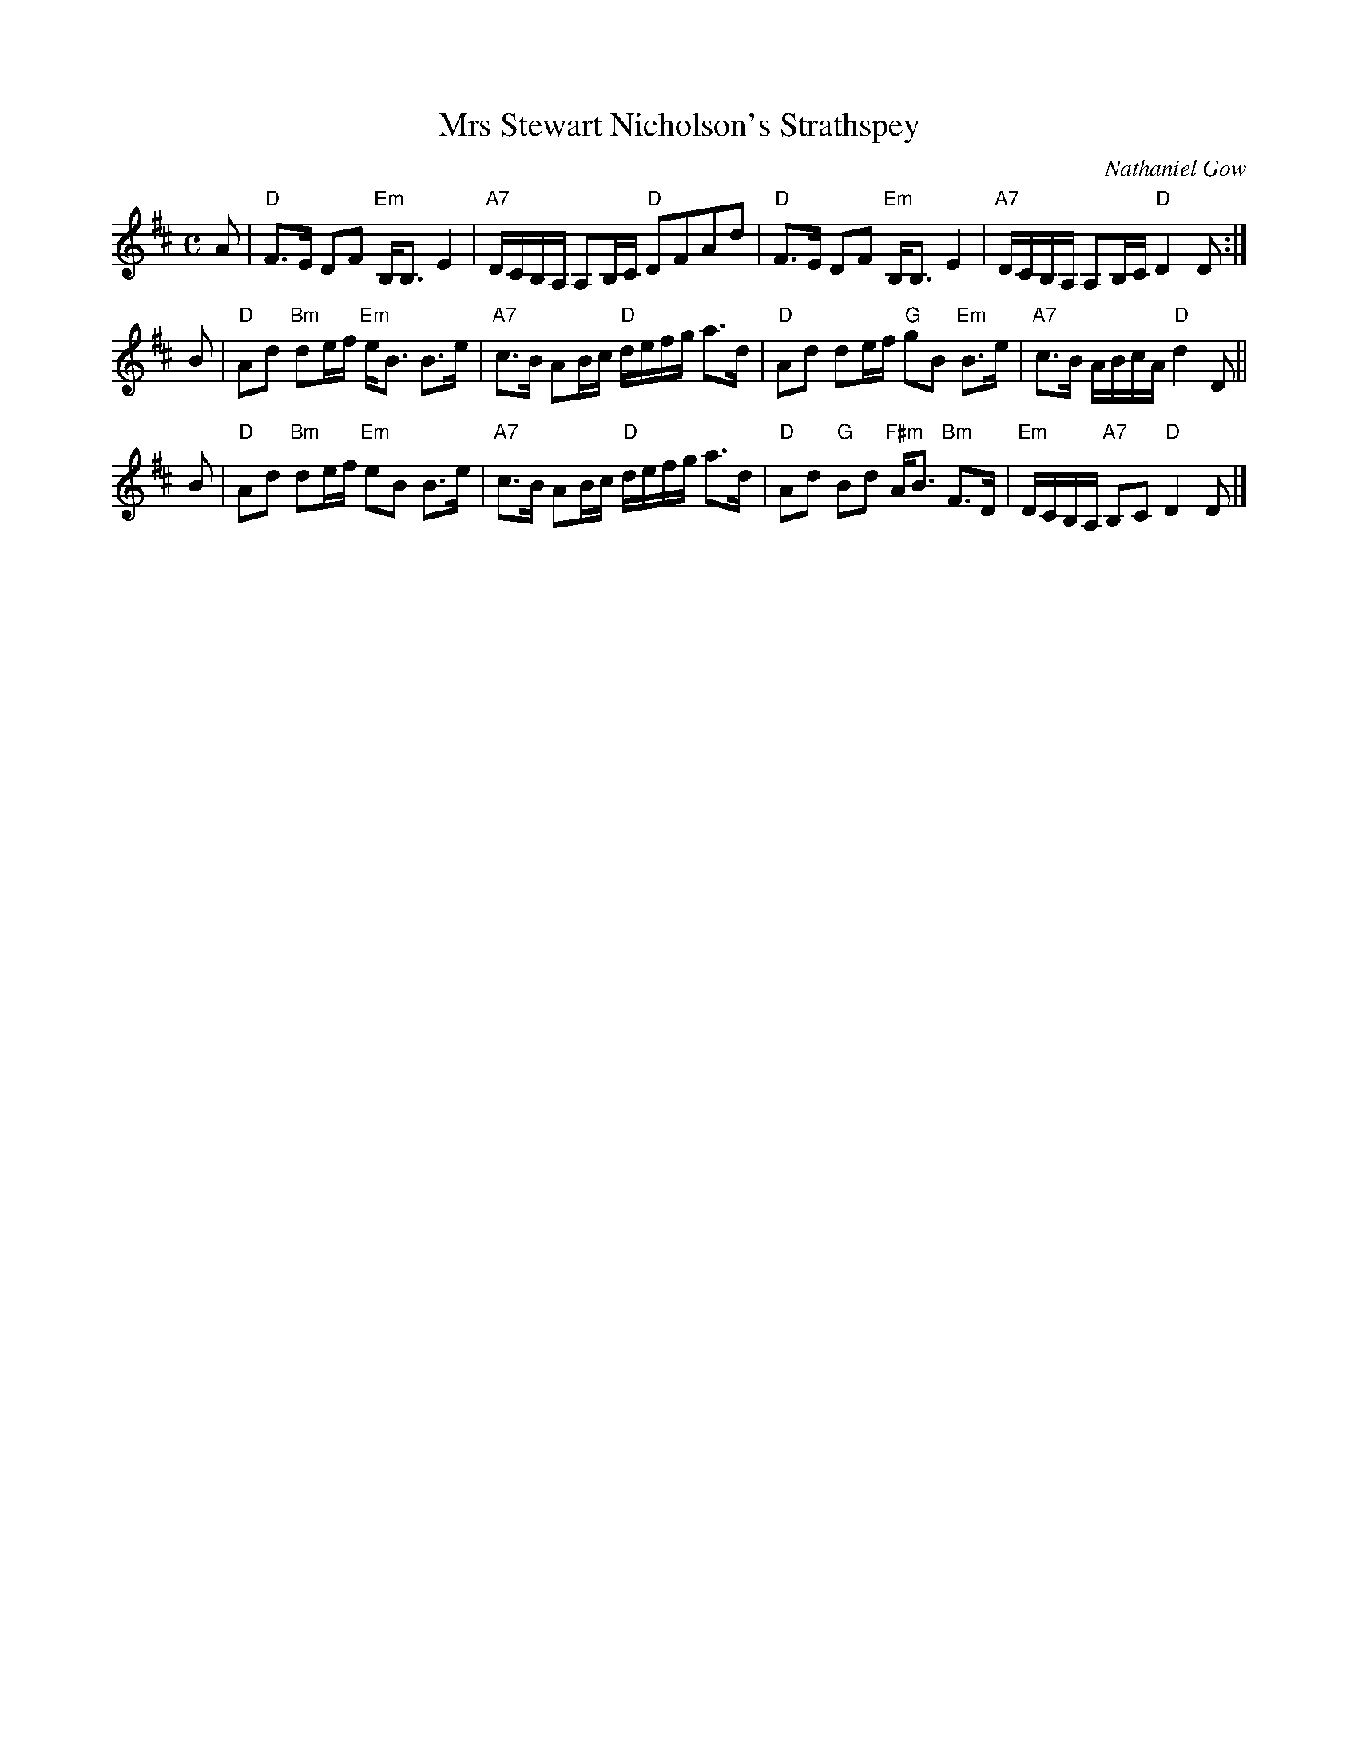 X: 1
T: Mrs Stewart Nicholson's Strathspey
C: Nathaniel Gow
R: strathspey
B: RSCDS 6-6 #1
Z: 2011 John Chambers <jc:trillian.mit.edu>
M: C
L: 1/16
K: D
A2 |\
"D"F3E D2F2 "Em"B,B,3 E4 | "A7"DCB,A, A,2B,C "D"D2F2A2d2 |\
"D"F3E D2F2 "Em"B,B,3 E4 | "A7"DCB,A, A,2B,C "D"D4 D2 :|
B2 |\
"D"A2d2 "Bm"d2ef "Em"eB3 B3e | "A7"c3B A2Bc "D"defg a3d |\
"D"A2d2 d2ef "G"g2B2 "Em"B3e | "A7"c3B ABcA "D"d4 D2 ||
B2 |\
"D"A2d2 "Bm"d2ef "Em"e2B2 B3e | "A7"c3B A2Bc "D"defg a3d |\
"D"A2d2 "G"B2d2 "F#m"AB3 "Bm"F3D | "Em"DCB,A, "A7"B,2C2 "D"D4 D2 |]
